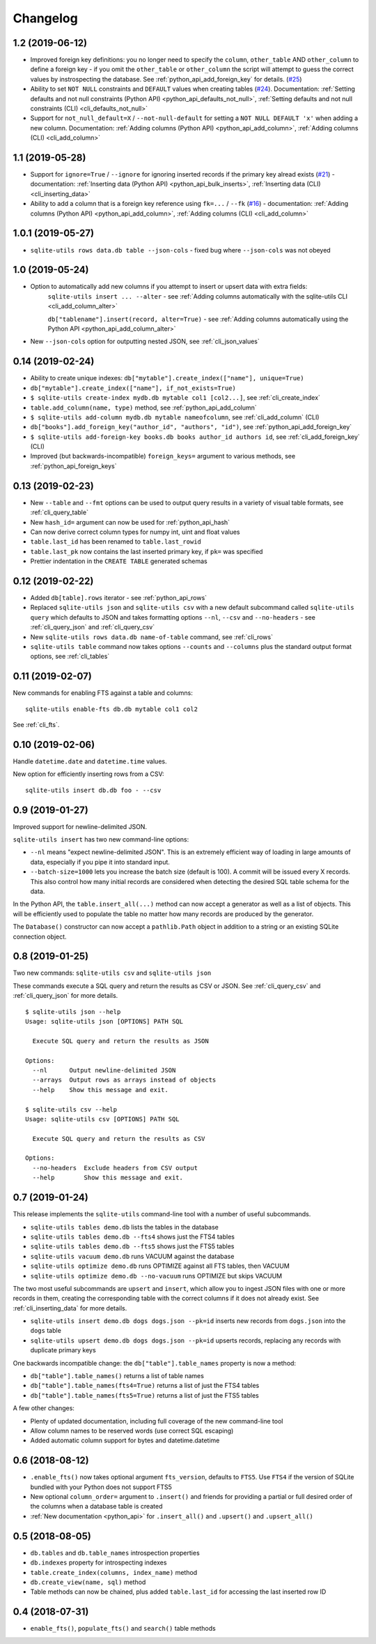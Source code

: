 ===========
 Changelog
===========

.. _v1_2:

1.2 (2019-06-12)
----------------

- Improved foreign key definitions: you no longer need to specify the ``column``, ``other_table`` AND ``other_column`` to define a foreign key - if you omit the ``other_table`` or ``other_column`` the script will attempt to guess the correct values by instrospecting the database. See :ref:`python_api_add_foreign_key` for details. (`#25 <https://github.com/simonw/sqlite-utils/issues/25>`__)
- Ability to set ``NOT NULL`` constraints and ``DEFAULT`` values when creating tables (`#24 <https://github.com/simonw/sqlite-utils/issues/24>`__). Documentation: :ref:`Setting defaults and not null constraints (Python API) <python_api_defaults_not_null>`, :ref:`Setting defaults and not null constraints (CLI) <cli_defaults_not_null>`
- Support for ``not_null_default=X`` / ``--not-null-default`` for setting a ``NOT NULL DEFAULT 'x'`` when adding a new column. Documentation: :ref:`Adding columns (Python API) <python_api_add_column>`, :ref:`Adding columns (CLI) <cli_add_column>`

.. _v1_1:

1.1 (2019-05-28)
----------------

- Support for ``ignore=True`` / ``--ignore`` for ignoring inserted records if the primary key alread exists (`#21 <https://github.com/simonw/sqlite-utils/issues/21>`__) - documentation: :ref:`Inserting data (Python API) <python_api_bulk_inserts>`, :ref:`Inserting data (CLI) <cli_inserting_data>`
- Ability to add a column that is a foreign key reference using ``fk=...`` / ``--fk`` (`#16 <https://github.com/simonw/sqlite-utils/issues/16>`__) - documentation: :ref:`Adding columns (Python API) <python_api_add_column>`, :ref:`Adding columns (CLI) <cli_add_column>`

.. _v1_0_1:

1.0.1 (2019-05-27)
------------------

- ``sqlite-utils rows data.db table --json-cols`` - fixed bug where ``--json-cols`` was not obeyed

.. _v1_0:

1.0 (2019-05-24)
----------------

- Option to automatically add new columns if you attempt to insert or upsert data with extra fields:
   ``sqlite-utils insert ... --alter`` - see :ref:`Adding columns automatically with the sqlite-utils CLI <cli_add_column_alter>`

   ``db["tablename"].insert(record, alter=True)`` - see :ref:`Adding columns automatically using the Python API <python_api_add_column_alter>`
- New ``--json-cols`` option for outputting nested JSON, see :ref:`cli_json_values`

.. _v0_14:

0.14 (2019-02-24)
-----------------

- Ability to create unique indexes: ``db["mytable"].create_index(["name"], unique=True)``
- ``db["mytable"].create_index(["name"], if_not_exists=True)``
- ``$ sqlite-utils create-index mydb.db mytable col1 [col2...]``, see :ref:`cli_create_index`
- ``table.add_column(name, type)`` method, see :ref:`python_api_add_column`
- ``$ sqlite-utils add-column mydb.db mytable nameofcolumn``, see :ref:`cli_add_column` (CLI)
- ``db["books"].add_foreign_key("author_id", "authors", "id")``, see :ref:`python_api_add_foreign_key`
- ``$ sqlite-utils add-foreign-key books.db books author_id authors id``, see :ref:`cli_add_foreign_key` (CLI)
- Improved (but backwards-incompatible) ``foreign_keys=`` argument to various methods, see :ref:`python_api_foreign_keys`

.. _v0_13:

0.13 (2019-02-23)
-----------------

- New ``--table`` and ``--fmt`` options can be used to output query results in a variety of visual table formats, see :ref:`cli_query_table`
- New ``hash_id=`` argument can now be used for :ref:`python_api_hash`
- Can now derive correct column types for numpy int, uint and float values
- ``table.last_id`` has been renamed to ``table.last_rowid``
- ``table.last_pk`` now contains the last inserted primary key, if ``pk=`` was specified
- Prettier indentation in the ``CREATE TABLE`` generated schemas

.. _v0_12:

0.12 (2019-02-22)
-----------------

- Added ``db[table].rows`` iterator - see :ref:`python_api_rows`
- Replaced ``sqlite-utils json`` and ``sqlite-utils csv`` with a new default subcommand called ``sqlite-utils query`` which defaults to JSON and takes formatting options ``--nl``, ``--csv`` and ``--no-headers`` - see :ref:`cli_query_json` and :ref:`cli_query_csv`
- New ``sqlite-utils rows data.db name-of-table`` command, see :ref:`cli_rows`
- ``sqlite-utils table`` command now takes options ``--counts`` and ``--columns`` plus the standard output format options, see :ref:`cli_tables`

.. _v0_11:

0.11 (2019-02-07)
-----------------

New commands for enabling FTS against a table and columns::

    sqlite-utils enable-fts db.db mytable col1 col2

See :ref:`cli_fts`.

.. _v0_10:

0.10 (2019-02-06)
-----------------

Handle ``datetime.date`` and ``datetime.time`` values.

New option for efficiently inserting rows from a CSV:
::

    sqlite-utils insert db.db foo - --csv

.. _v0_9:

0.9 (2019-01-27)
----------------

Improved support for newline-delimited JSON.

``sqlite-utils insert`` has two new command-line options:

* ``--nl`` means "expect newline-delimited JSON". This is an extremely efficient way of loading in large amounts of data, especially if you pipe it into standard input.
* ``--batch-size=1000`` lets you increase the batch size (default is 100). A commit will be issued every X records. This also control how many initial records are considered when detecting the desired SQL table schema for the data.

In the Python API, the ``table.insert_all(...)`` method can now accept a generator as well as a list of objects. This will be efficiently used to populate the table no matter how many records are produced by the generator.

The ``Database()`` constructor can now accept a ``pathlib.Path`` object in addition to a string or an existing SQLite connection object.

.. _v0_8:

0.8 (2019-01-25)
----------------

Two new commands: ``sqlite-utils csv`` and ``sqlite-utils json``

These commands execute a SQL query and return the results as CSV or JSON. See :ref:`cli_query_csv` and :ref:`cli_query_json` for more details.

::

    $ sqlite-utils json --help
    Usage: sqlite-utils json [OPTIONS] PATH SQL

      Execute SQL query and return the results as JSON

    Options:
      --nl      Output newline-delimited JSON
      --arrays  Output rows as arrays instead of objects
      --help    Show this message and exit.

    $ sqlite-utils csv --help
    Usage: sqlite-utils csv [OPTIONS] PATH SQL

      Execute SQL query and return the results as CSV

    Options:
      --no-headers  Exclude headers from CSV output
      --help        Show this message and exit.

.. _v0_7:

0.7 (2019-01-24)
----------------

This release implements the ``sqlite-utils`` command-line tool with a number of useful subcommands.

- ``sqlite-utils tables demo.db`` lists the tables in the database
- ``sqlite-utils tables demo.db --fts4`` shows just the FTS4 tables
- ``sqlite-utils tables demo.db --fts5`` shows just the FTS5 tables
- ``sqlite-utils vacuum demo.db`` runs VACUUM against the database
- ``sqlite-utils optimize demo.db`` runs OPTIMIZE against all FTS tables, then VACUUM
- ``sqlite-utils optimize demo.db --no-vacuum`` runs OPTIMIZE but skips VACUUM

The two most useful subcommands are ``upsert`` and ``insert``, which allow you to ingest JSON files with one or more records in them, creating the corresponding table with the correct columns if it does not already exist. See :ref:`cli_inserting_data` for more details.

- ``sqlite-utils insert demo.db dogs dogs.json --pk=id`` inserts new records from ``dogs.json`` into the ``dogs`` table
- ``sqlite-utils upsert demo.db dogs dogs.json --pk=id`` upserts records, replacing any records with duplicate primary keys


One backwards incompatible change: the ``db["table"].table_names`` property is now a method:

- ``db["table"].table_names()`` returns a list of table names
- ``db["table"].table_names(fts4=True)`` returns a list of just the FTS4 tables
- ``db["table"].table_names(fts5=True)`` returns a list of just the FTS5 tables

A few other changes:

- Plenty of updated documentation, including full coverage of the new command-line tool
- Allow column names to be reserved words (use correct SQL escaping)
- Added automatic column support for bytes and datetime.datetime

.. _v0_6:

0.6 (2018-08-12)
----------------

- ``.enable_fts()`` now takes optional argument ``fts_version``, defaults to ``FTS5``. Use ``FTS4`` if the version of SQLite bundled with your Python does not support FTS5
- New optional ``column_order=`` argument to ``.insert()`` and friends for providing a partial or full desired order of the columns when a database table is created
- :ref:`New documentation <python_api>` for ``.insert_all()`` and ``.upsert()`` and ``.upsert_all()``

.. _v0_5:

0.5 (2018-08-05)
----------------

- ``db.tables`` and ``db.table_names`` introspection properties
- ``db.indexes`` property for introspecting indexes
- ``table.create_index(columns, index_name)`` method
- ``db.create_view(name, sql)`` method
- Table methods can now be chained, plus added ``table.last_id`` for accessing the last inserted row ID

0.4 (2018-07-31)
----------------

- ``enable_fts()``, ``populate_fts()`` and ``search()`` table methods
